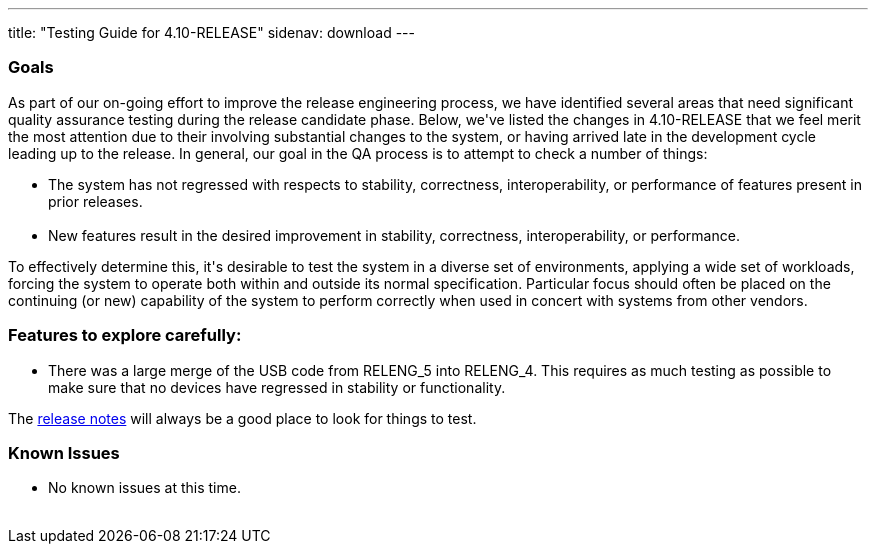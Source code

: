 ---
title: "Testing Guide for 4.10-RELEASE"
sidenav: download
---

++++


<h3>Goals</h3>

<p>As part of our on-going effort to improve the release engineering
  process, we have identified several areas that need significant
  quality assurance testing during the release candidate phase.
  Below, we've listed the changes in 4.10-RELEASE that we feel merit
  the most attention due to their involving substantial changes to the
  system, or having arrived late in the development cycle leading up
  to the release.  In general, our goal in the QA process is to
  attempt to check a number of things:</p>

<ul>
  <li>The system has not regressed with respects to stability, correctness,
    interoperability, or performance of features present in prior
    releases.<br clear="none" /><br clear="none" /></li>

  <li>New features result in the desired improvement in stability,
    correctness, interoperability, or performance.</li>
</ul>

<p>To effectively determine this, it's desirable to test the system in
  a diverse set of environments, applying a wide set of workloads,
  forcing the system to operate both within and outside its normal
  specification.  Particular focus should often be placed on the
  continuing (or new) capability of the system to perform correctly
  when used in concert with systems from other vendors.</p>

<h3>Features to explore carefully:</h3>

<ul>
  <li>There was a large merge of the USB code from RELENG_5 into RELENG_4.
    This requires as much testing as possible to make sure that no devices
    have regressed in stability or functionality.</li>
</ul>

<p>The <a href="../../relnotes.html" shape="rect">release notes</a> will always be
  a good place to look for things to test.</p>

<h3>Known Issues</h3>
<ul>
  <li>No known issues at this time.</li>
</ul>

</div>
          <br class="clearboth" />
        </div>
        
++++


